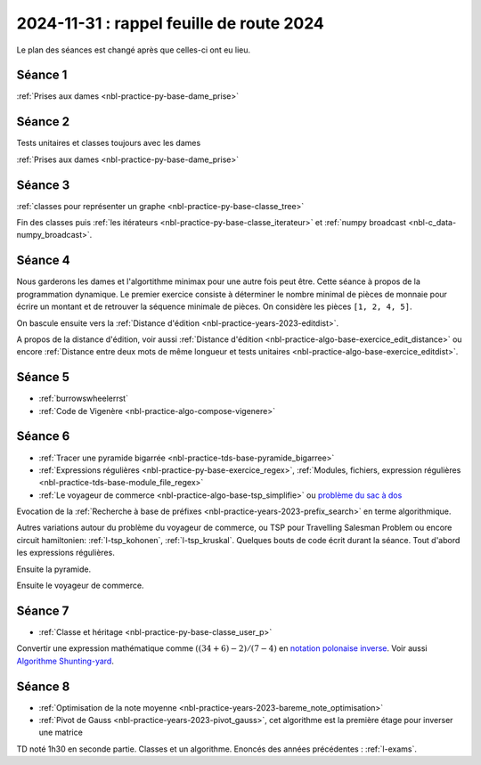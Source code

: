 2024-11-31 : rappel feuille de route 2024
=========================================

Le plan des séances est changé après que celles-ci ont eu lieu.

Séance 1
++++++++

:ref:`Prises aux dames <nbl-practice-py-base-dame_prise>`

Séance 2
++++++++

Tests unitaires et classes toujours avec les dames

:ref:`Prises aux dames <nbl-practice-py-base-dame_prise>`

Séance 3
++++++++

:ref:`classes pour représenter un graphe <nbl-practice-py-base-classe_tree>`

Fin des classes puis :ref:`les itérateurs <nbl-practice-py-base-classe_iterateur>` et
:ref:`numpy broadcast <nbl-c_data-numpy_broadcast>`.

Séance 4
++++++++

Nous garderons les dames et l'algortithme minimax pour une autre fois peut être.
Cette séance à propos de la programmation dynamique.
Le premier exercice consiste à déterminer le nombre minimal de pièces
de monnaie pour écrire un montant et de retrouver la séquence minimale
de pièces. On considère les pièces ``[1, 2, 4, 5]``.

.. runpython::
  :showcode:

  def ecriture_minimale(n):
      pieces = [1, 2, 4, 5]
      min_pieces = [None for i in range(n+1)]
      predecessor = [None for i in range(n+1)]
      min_pieces[0] = 1
      for p in pieces:
          min_pieces[p] = 1
          predecessor[p] = p
      for i in range(n+1):
          if min_pieces[i] is None:
              # écriture impossible
              continue
          for p in pieces:
              if i + p > n:
                  break
              m = min_pieces[i] + 1
              if min_pieces[i + p] is None or m < min_pieces[i + p]:
                  min_pieces[i + p] = m
                  predecessor[i + p] = p
      composition = []
      while n > 0:
          composition.append(predecessor[n])
          n -= predecessor[n]
      return min_pieces[n], composition

  print(ecriture_minimale(99))

On bascule ensuite vers la
:ref:`Distance d'édition <nbl-practice-years-2023-editdist>`.

A propos de la distance d'édition, voir aussi
:ref:`Distance d'édition <nbl-practice-algo-base-exercice_edit_distance>` ou encore
:ref:`Distance entre deux mots de même longueur et tests unitaires <nbl-practice-algo-base-exercice_editdist>`.

Séance 5
++++++++

* :ref:`burrowswheelerrst`
* :ref:`Code de Vigenère <nbl-practice-algo-compose-vigenere>`

Séance 6
++++++++

* :ref:`Tracer une pyramide bigarrée <nbl-practice-tds-base-pyramide_bigarree>`
* :ref:`Expressions régulières <nbl-practice-py-base-exercice_regex>`,
  :ref:`Modules, fichiers, expression régulières <nbl-practice-tds-base-module_file_regex>`
* :ref:`Le voyageur de commerce <nbl-practice-algo-base-tsp_simplifie>` ou
  `problème du sac à dos <https://fr.wikipedia.org/wiki/Probl%C3%A8me_du_sac_%C3%A0_dos>`_

Evocation de la :ref:`Recherche à base de préfixes <nbl-practice-years-2023-prefix_search>`
en terme algorithmique.

Autres variations autour du problème du voyageur de commerce,
ou TSP pour Travelling Salesman Problem
ou encore circuit hamiltonien: :ref:`l-tsp_kohonen`, :ref:`l-tsp_kruskal`.
Quelques bouts de code écrit durant la séance.
Tout d'abord les expressions régulières.

.. runpython::
    :showcode:

    import re

    reg = re.compile("(-?[1-9][ 0-9]{0,16}([.,][0-9]{0,4})? *(€|(euros))?)")
    text = "Le montant de 3000 euros auquel on a ôté 5,4 euros."
    print(reg.findall(text))
    
    reg = re.compile("([0-9]{1,2}[-/][0-9]{1,2}[-/][0-9]{2,4})")
    text = "9/10/2024 09-10-24"
    print(reg.findall(text))

Ensuite la pyramide.

.. runpython::
    :rst:
    :showcode:

    import math
    import os
    import matplotlib.pyplot as plt

    fig, ax = plt.subplots(1, 1)
    x, y, colors = [], [], []
    cs = ["r", "b", "g"]
    for i in range(0, 5):
        for j in range(0, 5):
            x.append(i - j * 0.5)
            y.append(j * math.sqrt(3) / 2)
            colors.append(cs[(2*i -j) % 3])
    size = [2000 for c in x]
    ax.scatter(x, y, s=size, c=colors, alpha=0.5)
    fig.savefig(os.path.join(__WD__, "pyramide.png"))

    text = ".. image:: pyramide.png"
    print(text)

Ensuite le voyageur de commerce.

.. runpython::
    :rst:
    :showcode:

    import itertools
    import numpy as np
    import matplotlib.pyplot as plt

    def show(villes):
        fig, ax = plt.subplots(1, 1)
        x = villes[:, 0].tolist() + [villes[0, 0]]
        y = villes[:, 1].tolist() + [villes[0, 1]]
        ax.plot(x, y, "o-")
        ax.set_title(f"longueur {distance(villes)}")
        return fig, ax
        
    def distance(villes):
        # distance sans boucle
        dall = villes[1:, :] - villes[:-1, :]
        d = (dall[:, 0] ** 2 + dall[:, 1] ** 2) ** 0.5
        dlast = villes[0, :] - villes[-1, :]
        d1 = (dlast[0] ** 2 + dlast[1] ** 2) ** 0.5
        return d.sum() + d1
        
    def solution_permutations(villes):
        bestp = list(range(villes.shape[0]))
        bestd = distance(villes)
        for p in itertools.permutations(list(range(villes.shape[0]))):
            v2 = villes[list(p), :]
            d2 = distance(v2)
            if d2 < bestd:
                bestd = d2
                bestp = list(p)
        return villes[bestp, :]

    def solution_croisement(villes):
        bestd = distance(villes)
        bestv = villes
        for i in range(0, villes.shape[0]):
            for j in range(i+2, villes.shape[0]):
                p = list(range(villes.shape[0]))
                if i > 0:
                    p[i:j] = p[j-1:i-1:-1]
                else:
                    p[i:j] = p[j-1::-1]
                v2 = bestv[p, :]
                d2 = distance(v2)
                if d2 < bestd:
                    bestd = d2
                    bestv = v2
        return bestv

    villes = np.random.rand(8, 2)
    print("distance initiale", distance(villes))

    # solution naive
    print("-- optimisation gourmande...")
    optim = solution_permutations(villes)
    print("-- optimisation gourmande:", distance(optim))

    print()
    print("-- optimisation plus rapide mais approchée...")
    optim = solution_croisement(villes)
    print("-- optimisation plus rapide mais approchée", distance(optim))

    # graph
    fig, ax = show(optim)
    fig.savefig(os.path.join(__WD__, "tsp_simple.png"))

    text = ".. image:: tsp_simple.png"
    print("\n\n")
    print(text)

Séance 7
++++++++

* :ref:`Classe et héritage <nbl-practice-py-base-classe_user_p>`

Convertir une expression mathématique comme :math:`((34 + 6) - 2) / (7 - 4)`
en `notation polonaise inverse <https://fr.wikipedia.org/wiki/Notation_polonaise_inverse>`_.
Voir aussi `Algorithme Shunting-yard
<https://fr.wikipedia.org/wiki/Algorithme_Shunting-yard>`_.

Séance 8
++++++++

* :ref:`Optimisation de la note moyenne <nbl-practice-years-2023-bareme_note_optimisation>`
* :ref:`Pivot de Gauss <nbl-practice-years-2023-pivot_gauss>`,
  cet algorithme est la première étage pour inverser une matrice

TD noté 1h30 en seconde partie.
Classes et un algorithme.
Enoncés des années précédentes :
:ref:`l-exams`.
